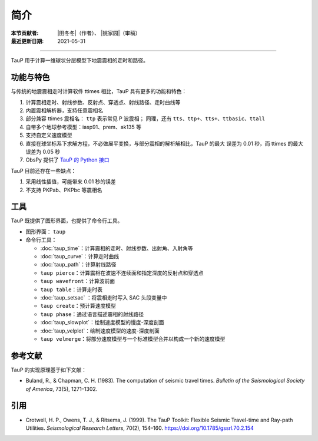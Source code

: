 简介
====

:本节贡献者: |田冬冬|\（作者）、
             |姚家园|\（审稿）
:最近更新日期: 2021-05-31

----

TauP 用于计算一维球状分层模型下地震震相的走时和路径。

功能与特色
----------

与传统的地震震相走时计算软件 ttimes 相比，TauP 具有更多的功能和特色：

1. 计算震相走时、射线参数、反射点、穿透点、射线路径、走时曲线等
2. 内置震相解析器，支持任意震相名
3. 部分兼容 ttimes 震相名： ``ttp`` 表示常见 P 波震相；
   同理，还有 ``tts``、``ttp+``、``tts+``、``ttbasic``、``ttall``
4. 自带多个地球参考模型：iasp91、prem、ak135 等
5. 支持自定义速度模型
6. 直接在球坐标系下求解方程，不必做展平变换，与部分震相的解析解相比，TauP 的最大
   误差为 0.01 秒，而 ttimes 的最大误差为 0.05 秒
7. ObsPy 提供了 `TauP 的 Python 接口 <https://docs.obspy.org/packages/obspy.taup.html>`__

TauP 目前还存在一些缺点：

1. 采用线性插值，可能带来 0.01 秒的误差
2. 不支持 PKPab、PKPbc 等震相名

工具
----

TauP 既提供了图形界面，也提供了命令行工具。

- 图形界面： ``taup``
- 命令行工具：

  - :doc:`taup_time`\ ：计算震相的走时、射线参数、出射角、入射角等
  - :doc:`taup_curve`\ ：计算走时曲线
  - :doc:`taup_path`\ ：计算射线路径
  - ``taup pierce``\ ：计算震相在波速不连续面和指定深度的反射点和穿透点
  - ``taup wavefront``\ ：计算波前面
  - ``taup table``\ ：计算走时表
  - :doc:`taup_setsac` ：将震相走时写入 SAC 头段变量中
  - ``taup create``\ ：预计算速度模型
  - ``taup phase``\ ：通过语言描述震相的射线路径
  - :doc:`taup_slowplot`\ ：绘制速度模型的慢度-深度剖面
  - :doc:`taup_velplot`\ ：绘制速度模型的速度-深度剖面
  - ``taup velmerge``\ ：将部分速度模型与一个标准模型合并以构成一个新的速度模型

参考文献
--------

TauP 的实现原理基于如下文献：

- Buland, R., & Chapman, C. H. (1983).
  The computation of seismic travel times.
  *Bulletin of the Seismological Society of America*, 73(5), 1271–1302.

引用
----

- Crotwell, H. P., Owens, T. J., & Ritsema, J. (1999).
  The TauP Toolkit: Flexible Seismic Travel-time and Ray-path Utilities.
  *Seismological Research Letters*, 70(2), 154–160.
  https://doi.org/10.1785/gssrl.70.2.154
